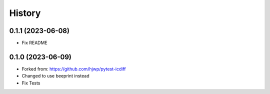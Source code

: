 History
-------

0.1.1 (2023-06-08)
~~~~~~~~~~~~~~~~~~

- Fix README


0.1.0 (2023-06-09)
~~~~~~~~~~~~~~~~~~

* Forked from: https://github.com/hjwp/pytest-icdiff
* Changed to use beeprint instead
* Fix Tests
